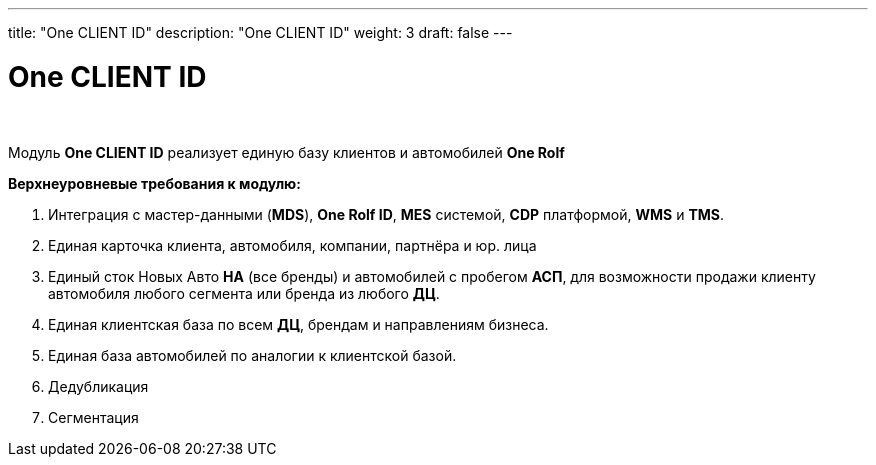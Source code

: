 ---
title: "One CLIENT ID"
description: "One CLIENT ID"
weight: 3
draft: false
---

:toc: auto
:toc-title: Содержание
:doctype: book
:icons: font
:figure-caption: Рисунок
:source-highlighter: pygments
:pygments-css: style
:pygments-style: monokai
:includedir: ./content/

:imgdir: /02_02_03_img/
:imagesdir: {imgdir}
ifeval::[{exp2pdf} == 1]
:imagesdir: static{imgdir}
:includedir: ../
endif::[]

:imagesoutdir: ./static/02_02_03_img/

= One CLIENT ID

{empty} +

****
Модуль *One CLIENT ID* реализует единую базу клиентов и автомобилей *One Rolf*
****

.*Верхнеуровневые требования к модулю:*
****
. Интеграция с мастер-данными (*MDS*), *One Rolf ID*, *MES* системой, *CDP* платформой, *WMS* и *TMS*.
. Единая карточка клиента, автомобиля, компании, партнёра и юр. лица
. Единый сток Новых Авто *НА* (все бренды) и автомобилей с пробегом *АСП*, для возможности продажи клиенту автомобиля любого сегмента или бренда из любого *ДЦ*.
. Единая клиентская база по всем *ДЦ*, брендам и направлениям бизнеса.
. Единая база автомобилей по аналогии к клиентской базой.
. Дедубликация
. Сегментация
****